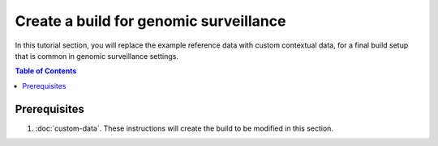 Create a build for genomic surveillance
=======================================

In this tutorial section, you will replace the example reference data with custom contextual data, for a final build setup that is common in genomic surveillance settings.

.. contents:: Table of Contents
   :local:

Prerequisites
-------------

1. :doc:`custom-data`. These instructions will create the build to be modified in this section.
